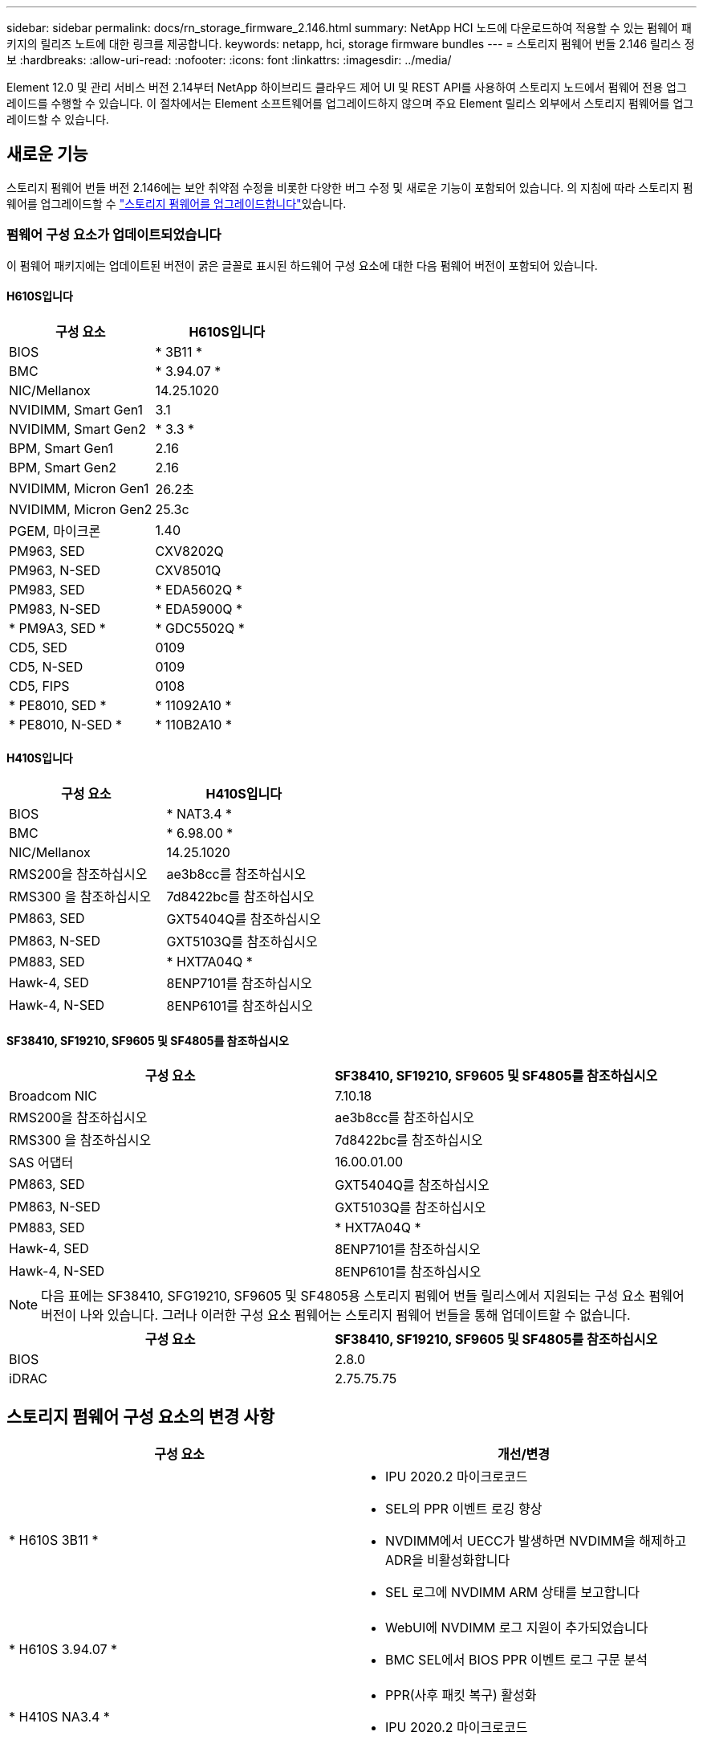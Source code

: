 ---
sidebar: sidebar 
permalink: docs/rn_storage_firmware_2.146.html 
summary: NetApp HCI 노드에 다운로드하여 적용할 수 있는 펌웨어 패키지의 릴리즈 노트에 대한 링크를 제공합니다. 
keywords: netapp, hci, storage firmware bundles 
---
= 스토리지 펌웨어 번들 2.146 릴리스 정보
:hardbreaks:
:allow-uri-read: 
:nofooter: 
:icons: font
:linkattrs: 
:imagesdir: ../media/


[role="lead"]
Element 12.0 및 관리 서비스 버전 2.14부터 NetApp 하이브리드 클라우드 제어 UI 및 REST API를 사용하여 스토리지 노드에서 펌웨어 전용 업그레이드를 수행할 수 있습니다. 이 절차에서는 Element 소프트웨어를 업그레이드하지 않으며 주요 Element 릴리스 외부에서 스토리지 펌웨어를 업그레이드할 수 있습니다.



== 새로운 기능

스토리지 펌웨어 번들 버전 2.146에는 보안 취약점 수정을 비롯한 다양한 버그 수정 및 새로운 기능이 포함되어 있습니다. 의 지침에 따라 스토리지 펌웨어를 업그레이드할 수 link:task_hcc_upgrade_storage_firmware.html["스토리지 펌웨어를 업그레이드합니다"]있습니다.



=== 펌웨어 구성 요소가 업데이트되었습니다

이 펌웨어 패키지에는 업데이트된 버전이 굵은 글꼴로 표시된 하드웨어 구성 요소에 대한 다음 펌웨어 버전이 포함되어 있습니다.



==== H610S입니다

|===
| 구성 요소 | H610S입니다 


| BIOS | * 3B11 * 


| BMC | * 3.94.07 * 


| NIC/Mellanox | 14.25.1020 


| NVIDIMM, Smart Gen1 | 3.1 


| NVIDIMM, Smart Gen2 | * 3.3 * 


| BPM, Smart Gen1 | 2.16 


| BPM, Smart Gen2 | 2.16 


| NVIDIMM, Micron Gen1 | 26.2초 


| NVIDIMM, Micron Gen2 | 25.3c 


| PGEM, 마이크론 | 1.40 


| PM963, SED | CXV8202Q 


| PM963, N-SED | CXV8501Q 


| PM983, SED | * EDA5602Q * 


| PM983, N-SED | * EDA5900Q * 


| * PM9A3, SED * | * GDC5502Q * 


| CD5, SED | 0109 


| CD5, N-SED | 0109 


| CD5, FIPS | 0108 


| * PE8010, SED * | * 11092A10 * 


| * PE8010, N-SED * | * 110B2A10 * 
|===


==== H410S입니다

|===
| 구성 요소 | H410S입니다 


| BIOS | * NAT3.4 * 


| BMC | * 6.98.00 * 


| NIC/Mellanox | 14.25.1020 


| RMS200을 참조하십시오 | ae3b8cc를 참조하십시오 


| RMS300 을 참조하십시오 | 7d8422bc를 참조하십시오 


| PM863, SED | GXT5404Q를 참조하십시오 


| PM863, N-SED | GXT5103Q를 참조하십시오 


| PM883, SED | * HXT7A04Q * 


| Hawk-4, SED | 8ENP7101를 참조하십시오 


| Hawk-4, N-SED | 8ENP6101를 참조하십시오 
|===


==== SF38410, SF19210, SF9605 및 SF4805를 참조하십시오

|===
| 구성 요소 | SF38410, SF19210, SF9605 및 SF4805를 참조하십시오 


| Broadcom NIC | 7.10.18 


| RMS200을 참조하십시오 | ae3b8cc를 참조하십시오 


| RMS300 을 참조하십시오 | 7d8422bc를 참조하십시오 


| SAS 어댑터 | 16.00.01.00 


| PM863, SED | GXT5404Q를 참조하십시오 


| PM863, N-SED | GXT5103Q를 참조하십시오 


| PM883, SED | * HXT7A04Q * 


| Hawk-4, SED | 8ENP7101를 참조하십시오 


| Hawk-4, N-SED | 8ENP6101를 참조하십시오 
|===

NOTE: 다음 표에는 SF38410, SFG19210, SF9605 및 SF4805용 스토리지 펌웨어 번들 릴리스에서 지원되는 구성 요소 펌웨어 버전이 나와 있습니다. 그러나 이러한 구성 요소 펌웨어는 스토리지 펌웨어 번들을 통해 업데이트할 수 없습니다.

|===
| 구성 요소 | SF38410, SF19210, SF9605 및 SF4805를 참조하십시오 


| BIOS | 2.8.0 


| iDRAC | 2.75.75.75 
|===


== 스토리지 펌웨어 구성 요소의 변경 사항

|===
| 구성 요소 | 개선/변경 


| * H610S 3B11 *  a| 
* IPU 2020.2 마이크로코드
* SEL의 PPR 이벤트 로깅 향상
* NVDIMM에서 UECC가 발생하면 NVDIMM을 해제하고 ADR을 비활성화합니다
* SEL 로그에 NVDIMM ARM 상태를 보고합니다




| * H610S 3.94.07 *  a| 
* WebUI에 NVDIMM 로그 지원이 추가되었습니다
* BMC SEL에서 BIOS PPR 이벤트 로그 구문 분석




| * H410S NA3.4 *  a| 
* PPR(사후 패킷 복구) 활성화
* IPU 2020.2 마이크로코드




| * H410S 6.98.00 *  a| 
* LDAP 바인딩 ID 필드 길이는 128자입니다
* TLS 1.0 및 TLS 1.1을 비활성화합니다


|===


== 해결된 알려진 문제입니다

해결된 문제에 대한 자세한 내용과 새로운 문제에 대한 자세한 내용은 를 https://mysupport.netapp.com/site/bugs-online/product["버그 온라인 도구"^] 참조하십시오.



=== 버그 온라인 도구에 액세스

. 로  https://mysupport.netapp.com/site/bugs-online/product["버그 온라인 도구"^] 이동하여 드롭다운 목록에서 * Element Software * 를 선택합니다.
+
image::bol_dashboard.png[스토리지 펌웨어 번들 릴리스 정보]

. 키워드 검색 필드에 "스토리지 펌웨어 번들"을 입력하고 * 새 검색 * 을 클릭합니다.
+
image::storage_firmware_bundle_choice.png[스토리지 펌웨어 번들 릴리스 정보]

. 해결되었거나 열려 있는 버그 목록이 표시됩니다. 다음과 같이 결과를 더욱 세분화할 수 있습니다.
+
image::bol_list_bugs_found.png[스토리지 펌웨어 번들 릴리스 정보]





== 보안 취약성 해결

다음은 이 릴리스에서 해결된 보안 취약점입니다.

* CVE-2021-23840, CVE-2021-23841
* CVE-2021-20265입니다
* CVE-2021-29650
* CVE-2020-14386, CVE-2020-14314, CVE-2020-25641
* CVE-2020-35508, CVE-2020-36312
* CVE-2020-20811, CVE-2020-20812
* CVE-2020-15436입니다
* CVE-2020-29372
* CVE-2019-0151, CVE-2019-0123, CVE-2019-0117


[discrete]
== 자세한 내용을 확인하십시오

* https://docs.netapp.com/hci/index.jsp["NetApp HCI 문서 센터"^]
* https://kb.netapp.com/Advice_and_Troubleshooting/Flash_Storage/SF_Series/How_to_update_iDRAC%2F%2FBIOS_firmware_on_SF_Series_nodes["KB: SF 시리즈 노드에서 iDRAC/BIOS 펌웨어를 업데이트하는 방법"^]


